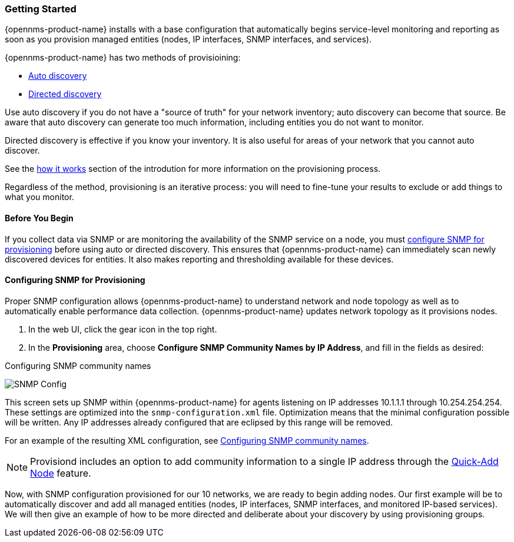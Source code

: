 // Allow GitHub image rendering
:imagesdir: ../images

=== Getting Started

{opennms-product-name} installs with a base configuration that automatically begins service-level monitoring and reporting as soon as you provision managed entities (nodes, IP interfaces, SNMP interfaces, and services).

{opennms-product-name} has two methods of provisioining:

* xref:discovery-auto[Auto discovery]
* xref:discovery-directed[Directed discovery]

Use auto discovery if you do not have a "source of truth" for your network inventory; auto discovery can become that source. Be aware that auto discovery can generate too much information, including entities you do not want to monitor. 

Directed discovery is effective if you know your inventory. It is also useful for areas of your network that you cannot auto discover.

See the link:#provisioning-works[how it works] section of the introdution for more information on the provisioning process. 

Regardless of the method, provisioning is an iterative process: you will need to fine-tune your results to exclude or add things to what you monitor.

==== Before You Begin

If you collect data via SNMP or are monitoring the availability of the SNMP service on a node, you must xref:provision-snmp-configuration [configure SNMP for provisioning] before using auto or directed discovery. 
This ensures that {opennms-product-name} can immediately scan newly discovered devices for entities.
It also makes reporting and thresholding available for these devices.

[[provision-snmp-configuration]]
==== Configuring SNMP for Provisioning

Proper SNMP configuration allows {opennms-product-name} to understand network and node topology as well as to automatically enable performance data collection.
{opennms-product-name} updates network topology as it provisions nodes.

. In the web UI, click the gear icon in the top right. 
. In the *Provisioning* area, choose *Configure SNMP Community Names by IP Address*, and fill in the fields as desired: 

.Configuring SNMP community names
image:../images/provisioning/SNMP_Config.png[]

This screen sets up SNMP within {opennms-product-name} for agents listening on IP addresses 10.1.1.1 through 10.254.254.254.
These settings are optimized into the `snmp-configuration.xml` file.
Optimization means that the minimal configuration possible will be written.
Any IP addresses already configured that are eclipsed by this range will be removed.

For an example of the resulting XML configuration, see link:#SNMP-commmunity-xml[Configuring SNMP community names].

NOTE: Provisiond includes an option to add community information to a single IP address through the link:#quick-add-node[Quick-Add Node] feature. 

Now, with SNMP configuration provisioned for our 10 networks, we are ready to begin adding nodes.
Our first example will be to automatically discover and add all managed entities (nodes, IP interfaces, SNMP interfaces, and monitored IP-based services).
We will then give an example of how to be more directed and deliberate about your discovery by using provisioning groups.